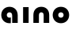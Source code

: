 SplineFontDB: 3.2
FontName: QuasarOpen-Black
FullName: Quasar Open Black
FamilyName: Quasar Open
Weight: Black
Copyright: Copyright (c) 2023, neilb
UComments: "2023-12-15: Created with FontForge (http://fontforge.org)"
Version: 000.001
ItalicAngle: 0
UnderlinePosition: -100
UnderlineWidth: 50
Ascent: 800
Descent: 200
InvalidEm: 0
LayerCount: 2
Layer: 0 0 "Back" 1
Layer: 1 0 "Fore" 0
XUID: [1021 441 2049316168 16478]
StyleMap: 0x0000
FSType: 0
OS2Version: 0
OS2_WeightWidthSlopeOnly: 0
OS2_UseTypoMetrics: 1
CreationTime: 1702635369
ModificationTime: 1703150283
OS2TypoAscent: 0
OS2TypoAOffset: 1
OS2TypoDescent: 0
OS2TypoDOffset: 1
OS2TypoLinegap: 90
OS2WinAscent: 0
OS2WinAOffset: 1
OS2WinDescent: 0
OS2WinDOffset: 1
HheadAscent: 0
HheadAOffset: 1
HheadDescent: 0
HheadDOffset: 1
MarkAttachClasses: 1
DEI: 91125
Encoding: UnicodeFull
UnicodeInterp: none
NameList: AGL For New Fonts
DisplaySize: -72
AntiAlias: 1
FitToEm: 0
WinInfo: 32 16 5
BeginPrivate: 0
EndPrivate
BeginChars: 1114112 4

StartChar: i
Encoding: 105 105 0
Width: 335
Flags: HMW
LayerCount: 2
Fore
SplineSet
80 500 m 1
 255 500 l 1
 255 0 l 1
 80 0 l 1
 80 500 l 1
EndSplineSet
EndChar

StartChar: o
Encoding: 111 111 1
Width: 600
Flags: MW
LayerCount: 2
Back
SplineSet
70 250 m 0
 70 121 166 15 300 15 c 0
 434 15 530 121 530 250 c 0
 530 379 434 485 300 485 c 0
 166 485 70 379 70 250 c 0
45 250 m 0
 45 395 151 510 300 510 c 0
 449 510 555 395 555 250 c 0
 555 105 449 -10 300 -10 c 0
 151 -10 45 105 45 250 c 0
EndSplineSet
Fore
SplineSet
215 250 m 3
 215 205 247 165 300 165 c 3
 353 165 385 205 385 250 c 3
 385 295 353 335 300 335 c 3
 247 335 215 295 215 250 c 3
  Spiro
    215 250 o
    225.239 208.001 o
    254.445 177.014 o
    300 165 o
    345.555 177.014 o
    374.761 208.001 o
    385 250 o
    374.761 291.999 o
    345.555 322.986 o
    300 335 o
    254.445 322.986 o
    225.239 291.999 o
    0 0 z
  EndSpiro
40 250 m 3
 40 395 146 510 300 510 c 3
 458 510 560 395 560 250 c 3
 560 105 458 -10 300 -10 c 3
 146 -10 40 105 40 250 c 3
  Spiro
    40 250 o
    73.121 381.736 o
    164.264 474.882 o
    300 510 o
    437.514 474.882 o
    527.767 381.736 o
    560 250 o
    527.767 118.264 o
    437.514 25.118 o
    300 -10 o
    164.264 25.118 o
    73.121 118.264 o
    0 0 z
  EndSpiro
EndSplineSet
EndChar

StartChar: n
Encoding: 110 110 2
Width: 660
Flags: HMWO
LayerCount: 2
Back
SplineSet
245 250 m 7
 245 205 277 165 330 165 c 7
 383 165 415 205 415 250 c 7
 415 295 383 335 330 335 c 7
 277 335 245 295 245 250 c 7
  Spiro
    245 250 o
    255.239 208.001 o
    284.445 177.014 o
    330 165 o
    375.555 177.014 o
    404.761 208.001 o
    415 250 o
    404.761 291.999 o
    375.555 322.986 o
    330 335 o
    284.445 322.986 o
    255.239 291.999 o
    0 0 z
  EndSpiro
70 250 m 7
 70 395 176 510 330 510 c 7
 488 510 590 395 590 250 c 7
 590 105 488 -10 330 -10 c 7
 176 -10 70 105 70 250 c 7
  Spiro
    70 250 o
    103.121 381.736 o
    194.264 474.882 o
    330 510 o
    467.514 474.882 o
    557.767 381.736 o
    590 250 o
    557.767 118.264 o
    467.514 25.118 o
    330 -10 o
    194.264 25.118 o
    103.121 118.264 o
    0 0 z
  EndSpiro
EndSplineSet
Fore
SplineSet
80 251 m 2
 80 423 196 510 330 510 c 0
 466 510 580 423 580 251 c 2
 580 0 l 9
 405 0 l 17
 405 246 l 2
 405 320 360 335 330 335 c 3
 300 335 255 320 255 246 c 2
 255 0 l 9
 80 0 l 17
 80 251 l 2
EndSplineSet
EndChar

StartChar: a
Encoding: 97 97 3
Width: 640
Flags: HMW
LayerCount: 2
Fore
SplineSet
300 335 m 3
 247 335 215 295 215 250 c 0
 215 205 247 165 300 165 c 0
 316.019857621 165 330.121113391 168.654479718 342 174.996906812 c 1
 342 -7.16691441279 l 1
 328.494104234 -9.03381894443 314.4822962 -10 300 -10 c 0
 146 -10 40 105 40 250 c 0
 40 395 146 510 300 510 c 0
 436 510 560 420 560 238 c 2
 560 0 l 9
 385 0 l 17
 385 236 l 2
 385 319 333 335 300 335 c 3
EndSplineSet
EndChar
EndChars
EndSplineFont
